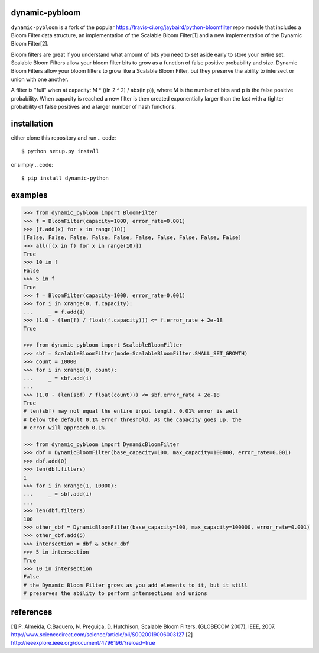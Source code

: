 dynamic-pybloom
===============

``dynamic-pybloom`` is a fork of the popular https://travis-ci.org/jaybaird/python-bloomfilter repo module
that includes a Bloom Filter data structure, an implementation of the Scalable Bloom Filter[1] and
a new implementation of the Dynamic Bloom Filter[2].

Bloom filters are great if you understand what amount of bits you need to set
aside early to store your entire set. Scalable Bloom Filters allow your bloom
filter bits to grow as a function of false positive probability and size.
Dynamic Bloom Filters allow your bloom filters to grow like a Scalable
Bloom Filter, but they preserve the ability to intersect or union with
one another.

A filter is "full" when at capacity: M * ((ln 2 ^ 2) / abs(ln p)), where M
is the number of bits and p is the false positive probability. When capacity
is reached a new filter is then created exponentially larger than the last
with a tighter probability of false positives and a larger number of hash
functions.

installation
============
either clone this repository and run
.. code::

    $ python setup.py install
..
or simply
.. code::

    $ pip install dynamic-python
..

examples
========
.. code-block:: python

    >>> from dynamic_pybloom import BloomFilter
    >>> f = BloomFilter(capacity=1000, error_rate=0.001)
    >>> [f.add(x) for x in range(10)]
    [False, False, False, False, False, False, False, False, False, False]
    >>> all([(x in f) for x in range(10)])
    True
    >>> 10 in f
    False
    >>> 5 in f
    True
    >>> f = BloomFilter(capacity=1000, error_rate=0.001)
    >>> for i in xrange(0, f.capacity):
    ...     _ = f.add(i)
    >>> (1.0 - (len(f) / float(f.capacity))) <= f.error_rate + 2e-18
    True

    >>> from dynamic_pybloom import ScalableBloomFilter
    >>> sbf = ScalableBloomFilter(mode=ScalableBloomFilter.SMALL_SET_GROWTH)
    >>> count = 10000
    >>> for i in xrange(0, count):
    ...     _ = sbf.add(i)
    ...
    >>> (1.0 - (len(sbf) / float(count))) <= sbf.error_rate + 2e-18
    True
    # len(sbf) may not equal the entire input length. 0.01% error is well
    # below the default 0.1% error threshold. As the capacity goes up, the
    # error will approach 0.1%.

    >>> from dynamic_pybloom import DynamicBloomFilter
    >>> dbf = DynamicBloomFilter(base_capacity=100, max_capacity=100000, error_rate=0.001)
    >>> dbf.add(0)
    >>> len(dbf.filters)
    1
    >>> for i in xrange(1, 10000):
    ...     _ = sbf.add(i)
    ...
    >>> len(dbf.filters)
    100
    >>> other_dbf = DynamicBloomFilter(base_capacity=100, max_capacity=100000, error_rate=0.001)
    >>> other_dbf.add(5)
    >>> intersection = dbf & other_dbf
    >>> 5 in intersection
    True
    >>> 10 in intersection
    False
    # the Dynamic Bloom Filter grows as you add elements to it, but it still
    # preserves the ability to perform intersections and unions

..
references
==========
[1] P. Almeida, C.Baquero, N. Preguiça, D. Hutchison, Scalable Bloom Filters,
(GLOBECOM 2007), IEEE, 2007. http://www.sciencedirect.com/science/article/pii/S0020019006003127
[2] http://ieeexplore.ieee.org/document/4796196/?reload=true

